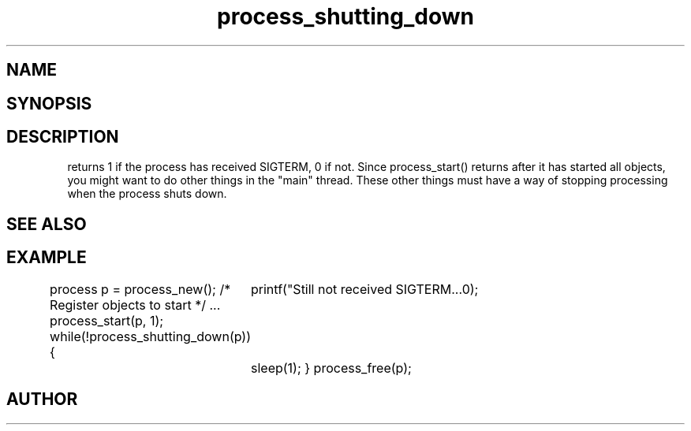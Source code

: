 .TH process_shutting_down 3
.SH NAME
.Nm process_shutting_down()
.Nd Is the process shutting down?
.SH SYNOPSIS
.Fd #include <meta_process.h>
.Fo "int process_shutting_down"
.Fa "process p"
.Fc
.SH DESCRIPTION
.Nm
returns 1 if the process has received SIGTERM, 0 if not.
Since process_start() returns after it has started all objects,
you might want to do other things in the "main" thread. These other
things must have a way of stopping processing when the process 
shuts down.
.SH SEE ALSO
.Xr process_wait_for_shutdown 3
.SH EXAMPLE
.Bd -literal
process p = process_new();
/* Register objects to start */
\&...
process_start(p, 1);
while(!process_shutting_down(p)) {
	printf("Still not received SIGTERM...\n");
	sleep(1);
}
process_free(p);
.Ed
.SH AUTHOR
.An B. Augestad, bjorn.augestad@gmail.com
